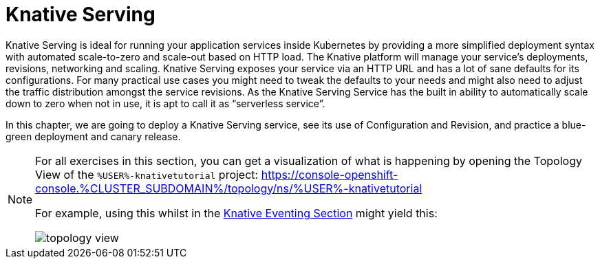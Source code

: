:imagesdir: serving/images

= Knative Serving 

Knative Serving is ideal for running your application services inside Kubernetes by providing a more simplified deployment syntax with automated scale-to-zero and scale-out based on HTTP load. The Knative platform will manage your service’s deployments, revisions, networking and scaling.
Knative Serving exposes your service via an HTTP URL and has a lot of sane defaults for its configurations. For many practical use cases you might need to tweak the defaults to your needs and might also need to adjust the traffic distribution amongst the service revisions. As the Knative Serving Service has the built in ability to automatically scale down to zero when not in use, it is apt to call it as “serverless service”.

In this chapter, we are going to deploy a Knative Serving service, see its use of Configuration and Revision, and practice a blue-green deployment and canary release.

[NOTE]
====
For all exercises in this section, you can get a visualization of what is happening by opening the 
Topology View of the `%USER%-knativetutorial` project: https://console-openshift-console.%CLUSTER_SUBDOMAIN%/topology/ns/%USER%-knativetutorial

For example, using this whilst in the xref:eventing:eventing-src-to-sink.adoc#eventing-create-event-source[Knative Eventing Section] might yield this:

image::topology-view.png[]
====